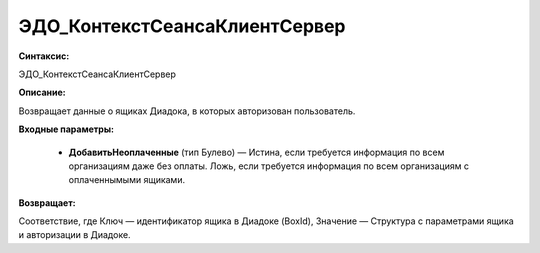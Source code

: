 ЭДО_КонтекстСеансаКлиентСервер
=============================================

**Синтаксис:**

ЭДО_КонтекстСеансаКлиентСервер

**Описание:**

Возвращает данные о ящиках Диадока, в которых авторизован пользователь.

**Входные параметры:**

      * **ДобавитьНеоплаченные** (тип Булево) — Истина, если требуется информация по всем организациям даже без оплаты. Ложь, если требуется информация по всем организациям с оплаченнымыми ящиками.

**Возвращает:**

Соответствие, где Ключ — идентификатор ящика в Диадоке (BoxId), Значение — Структура с параметрами ящика и авторизации в Диадоке.